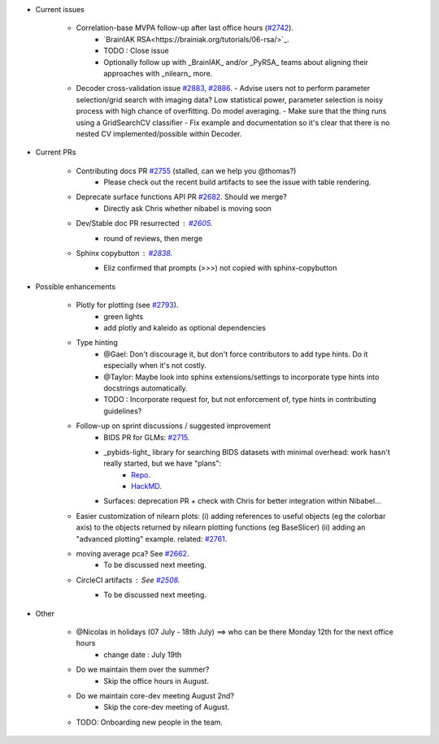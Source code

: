 - Current issues

    - Correlation-base MVPA follow-up after last office hours (`#2742 <https://github.com/nilearn/nilearn/issues/2742>`_).
        - `BrainIAK RSA<https://brainiak.org/tutorials/06-rsa/>`_.
        - TODO : Close issue
        - Optionally follow up with _BrainIAK_ and/or _PyRSA_ teams about aligning their approaches with _nilearn_ more.
    
    - Decoder cross-validation issue `#2883 <https://github.com/nilearn/nilearn/issues/2883>`_, `#2886 <https://github.com/nilearn/nilearn/issues/2886>`_.
      - Advise users not to perform parameter selection/grid search with imaging data? Low statistical power, parameter selection is noisy process with high chance of overfitting. Do model averaging.
      - Make sure that the thing runs using a GridSearchCV classifier
      - Fix example and documentation so it's clear that there is no nested CV implemented/possible within Decoder.

- Current PRs

    - Contributing docs PR `#2755 <https://github.com/nilearn/nilearn/pull/2755>`_ (stalled, can we help you @thomas?)
        - Please check out the recent build artifacts to see the issue with table rendering.
    
    - Deprecate surface functions API PR `#2682 <https://github.com/nilearn/nilearn/pull/2682>`_. Should we merge?
        - Directly ask Chris whether nibabel is moving soon
    
    - Dev/Stable doc PR resurrected : `#2605 <https://github.com/nilearn/nilearn/pull/2605>`_.
        - round of reviews, then merge

    - Sphinx copybutton : `#2838 <https://github.com/nilearn/nilearn/pull/2838>`_.
        - Eliz confirmed that prompts (`>>>`) not copied with sphinx-copybutton

- Possible enhancements

    - Plotly for plotting (see `#2793 <https://github.com/nilearn/nilearn/issues/2793>`_).
        - green lights
        - add plotly and kaleido as optional dependencies

    - Type hinting
        - @Gael: Don't discourage it, but don't force contributors to add type hints. Do it especially when it's not costly.
        - @Taylor: Maybe look into sphinx extensions/settings to incorporate type hints into docstrings automatically.
        - TODO : Incorporate request for, but not enforcement of, type hints in contributing guidelines?

    - Follow-up on sprint discussions / suggested improvement
        - BIDS PR for GLMs: `#2715 <https://github.com/nilearn/nilearn/pull/2715>`_.
        - _pybids-light_ library for searching BIDS datasets with minimal overhead: work hasn't really started, but we have "plans":
            - `Repo <https://github.com/bids-standard/pybids-light>`_.
            - `HackMD <https://hackmd.io/vlC0NvzmSYKkVVNUXnKlHQ>`_.

        - Surfaces: deprecation PR + check with Chris for better integration within Nibabel...
    
    - Easier customization of nilearn plots: (i) adding references to useful objects (eg the colorbar axis) to the objects returned by nilearn plotting functions (eg BaseSlicer) (ii) adding an "advanced plotting" example. related: `#2761 <https://github.com/nilearn/nilearn/issues/2761>`_.

    - moving average pca? See `#2662 <https://github.com/nilearn/nilearn/issues/2662>`_.
        - To be discussed next meeting.

    - CircleCI artifacts : See `#2508 <https://github.com/nilearn/nilearn/issues/2508>`_.
        - To be discussed next meeting.

- Other

    - @Nicolas in holidays (07 July - 18th July) ==> who can be there Monday 12th for the next office hours
        - change date : July 19th
    
    - Do we maintain them over the summer?
        - Skip the office hours in August.
    
    - Do we maintain core-dev meeting August 2nd?
        - Skip the core-dev meeting of August.

    - TODO: Onboarding new people in the team.
